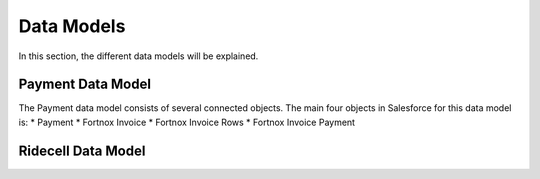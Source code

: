 Data Models
===========

In this section, the different data models will be explained.

Payment Data Model
-----------------------

The Payment data model consists of several connected objects.
The main four objects in Salesforce for this data model is:
* Payment
* Fortnox Invoice
* Fortnox Invoice Rows
* Fortnox Invoice Payment





Ridecell Data Model
---------------------------